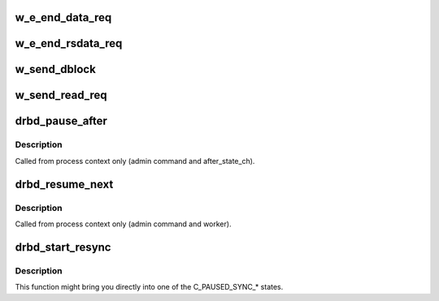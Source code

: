 .. -*- coding: utf-8; mode: rst -*-
.. src-file: drivers/block/drbd/drbd_worker.c

.. _`w_e_end_data_req`:

w_e_end_data_req
================

.. c:function:: int w_e_end_data_req(struct drbd_work *w, int cancel)

    Worker callback, to send a P_DATA_REPLY packet in response to a P_DATA_REQUEST

    :param struct drbd_work \*w:
        work object.

    :param int cancel:
        The connection will be closed anyways

.. _`w_e_end_rsdata_req`:

w_e_end_rsdata_req
==================

.. c:function:: int w_e_end_rsdata_req(struct drbd_work *w, int cancel)

    Worker callback to send a P_RS_DATA_REPLY packet in response to a P_RS_DATA_REQUEST

    :param struct drbd_work \*w:
        work object.

    :param int cancel:
        The connection will be closed anyways

.. _`w_send_dblock`:

w_send_dblock
=============

.. c:function:: int w_send_dblock(struct drbd_work *w, int cancel)

    Worker callback to send a P_DATA packet in order to mirror a write request

    :param struct drbd_work \*w:
        work object.

    :param int cancel:
        The connection will be closed anyways

.. _`w_send_read_req`:

w_send_read_req
===============

.. c:function:: int w_send_read_req(struct drbd_work *w, int cancel)

    Worker callback to send a read request (P_DATA_REQUEST) packet

    :param struct drbd_work \*w:
        work object.

    :param int cancel:
        The connection will be closed anyways

.. _`drbd_pause_after`:

drbd_pause_after
================

.. c:function:: bool drbd_pause_after(struct drbd_device *device)

    Pause resync on all devices that may not resync now

    :param struct drbd_device \*device:
        DRBD device.

.. _`drbd_pause_after.description`:

Description
-----------

Called from process context only (admin command and after_state_ch).

.. _`drbd_resume_next`:

drbd_resume_next
================

.. c:function:: bool drbd_resume_next(struct drbd_device *device)

    Resume resync on all devices that may resync now

    :param struct drbd_device \*device:
        DRBD device.

.. _`drbd_resume_next.description`:

Description
-----------

Called from process context only (admin command and worker).

.. _`drbd_start_resync`:

drbd_start_resync
=================

.. c:function:: void drbd_start_resync(struct drbd_device *device, enum drbd_conns side)

    Start the resync process

    :param struct drbd_device \*device:
        DRBD device.

    :param enum drbd_conns side:
        Either C_SYNC_SOURCE or C_SYNC_TARGET

.. _`drbd_start_resync.description`:

Description
-----------

This function might bring you directly into one of the
C_PAUSED_SYNC\_\* states.

.. This file was automatic generated / don't edit.

